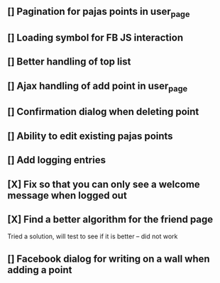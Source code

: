** [] Pagination for pajas points in user_page
** [] Loading symbol for FB JS interaction
** [] Better handling of top list
** [] Ajax handling of add point in user_page
** [] Confirmation dialog when deleting point
** [] Ability to edit existing pajas points
** [] Add logging entries
** [X] Fix so that you can only see a welcome message when logged out
** [X] Find a better algorithm for the friend page
   Tried a solution, will test to see if it is better -- did not work
** [] Facebook dialog for writing on a wall when adding a point
